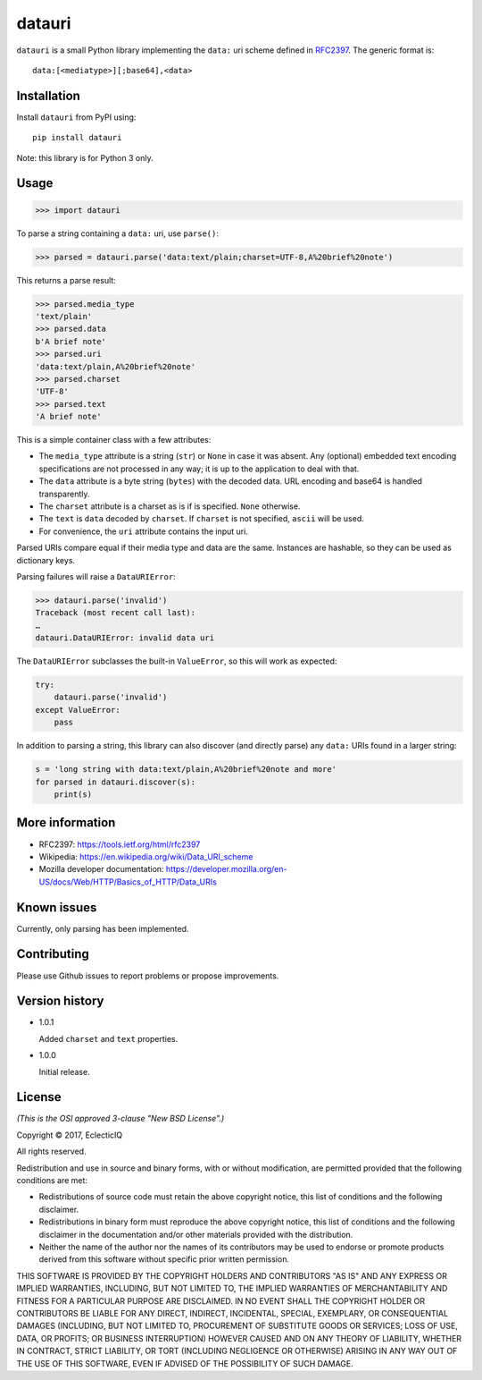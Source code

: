 =======
datauri
=======

``datauri`` is a small Python library implementing the ``data:`` uri
scheme defined in RFC2397_. The generic format is::

  data:[<mediatype>][;base64],<data>

.. _RFC2397: https://tools.ietf.org/html/rfc2397


Installation
============

Install ``datauri`` from PyPI using::

  pip install datauri

Note: this library is for Python 3 only.


Usage
=====

.. code-block:: python

  >>> import datauri

To parse a string containing a ``data:`` uri, use ``parse()``:

.. code-block:: python

  >>> parsed = datauri.parse('data:text/plain;charset=UTF-8,A%20brief%20note')

This returns a parse result:

.. code-block:: python

  >>> parsed.media_type
  'text/plain'
  >>> parsed.data
  b'A brief note'
  >>> parsed.uri
  'data:text/plain,A%20brief%20note'
  >>> parsed.charset
  'UTF-8'
  >>> parsed.text
  'A brief note'

This is a simple container class with a few attributes:

* The ``media_type`` attribute is a string (``str``) or ``None`` in
  case it was absent. Any (optional) embedded text encoding
  specifications are not processed in any way; it is up to the
  application to deal with that.

* The ``data`` attribute is a byte string (``bytes``) with the decoded
  data. URL encoding and base64 is handled transparently.

* The ``charset`` attribute is a charset as is if is specified.
  ``None`` otherwise.

* The ``text`` is ``data`` decoded by ``charset``. If ``charset``
  is not specified, ``ascii`` will be used.

* For convenience, the ``uri`` attribute contains the input uri.

Parsed URIs compare equal if their media type and data are the same.
Instances are hashable, so they can be used as dictionary keys.

Parsing failures will raise a ``DataURIError``:

.. code-block:: python

  >>> datauri.parse('invalid')
  Traceback (most recent call last):
  …
  datauri.DataURIError: invalid data uri

The ``DataURIError`` subclasses the built-in ``ValueError``,
so this will work as expected:

.. code-block:: python

  try:
      datauri.parse('invalid')
  except ValueError:
      pass

In addition to parsing a string, this library can also discover (and
directly parse) any ``data:`` URIs found in a larger string:

.. code-block:: python

  s = 'long string with data:text/plain,A%20brief%20note and more'
  for parsed in datauri.discover(s):
      print(s)


More information
================

- RFC2397:
  https://tools.ietf.org/html/rfc2397

- Wikipedia:
  https://en.wikipedia.org/wiki/Data_URI_scheme

- Mozilla developer documentation:
  https://developer.mozilla.org/en-US/docs/Web/HTTP/Basics_of_HTTP/Data_URIs


Known issues
============

Currently, only parsing has been implemented.


Contributing
============

Please use Github issues to report problems or propose improvements.


Version history
===============

* 1.0.1

  Added ``charset`` and ``text`` properties.

* 1.0.0

  Initial release.


License
=======

*(This is the OSI approved 3-clause "New BSD License".)*

Copyright © 2017, EclecticIQ

All rights reserved.

Redistribution and use in source and binary forms, with or without
modification, are permitted provided that the following conditions are met:

* Redistributions of source code must retain the above copyright notice, this
  list of conditions and the following disclaimer.

* Redistributions in binary form must reproduce the above copyright notice, this
  list of conditions and the following disclaimer in the documentation and/or
  other materials provided with the distribution.

* Neither the name of the author nor the names of its contributors may be used
  to endorse or promote products derived from this software without specific
  prior written permission.

THIS SOFTWARE IS PROVIDED BY THE COPYRIGHT HOLDERS AND CONTRIBUTORS "AS IS" AND
ANY EXPRESS OR IMPLIED WARRANTIES, INCLUDING, BUT NOT LIMITED TO, THE IMPLIED
WARRANTIES OF MERCHANTABILITY AND FITNESS FOR A PARTICULAR PURPOSE ARE
DISCLAIMED. IN NO EVENT SHALL THE COPYRIGHT HOLDER OR CONTRIBUTORS BE LIABLE
FOR ANY DIRECT, INDIRECT, INCIDENTAL, SPECIAL, EXEMPLARY, OR CONSEQUENTIAL
DAMAGES (INCLUDING, BUT NOT LIMITED TO, PROCUREMENT OF SUBSTITUTE GOODS OR
SERVICES; LOSS OF USE, DATA, OR PROFITS; OR BUSINESS INTERRUPTION) HOWEVER
CAUSED AND ON ANY THEORY OF LIABILITY, WHETHER IN CONTRACT, STRICT LIABILITY,
OR TORT (INCLUDING NEGLIGENCE OR OTHERWISE) ARISING IN ANY WAY OUT OF THE USE
OF THIS SOFTWARE, EVEN IF ADVISED OF THE POSSIBILITY OF SUCH DAMAGE.
